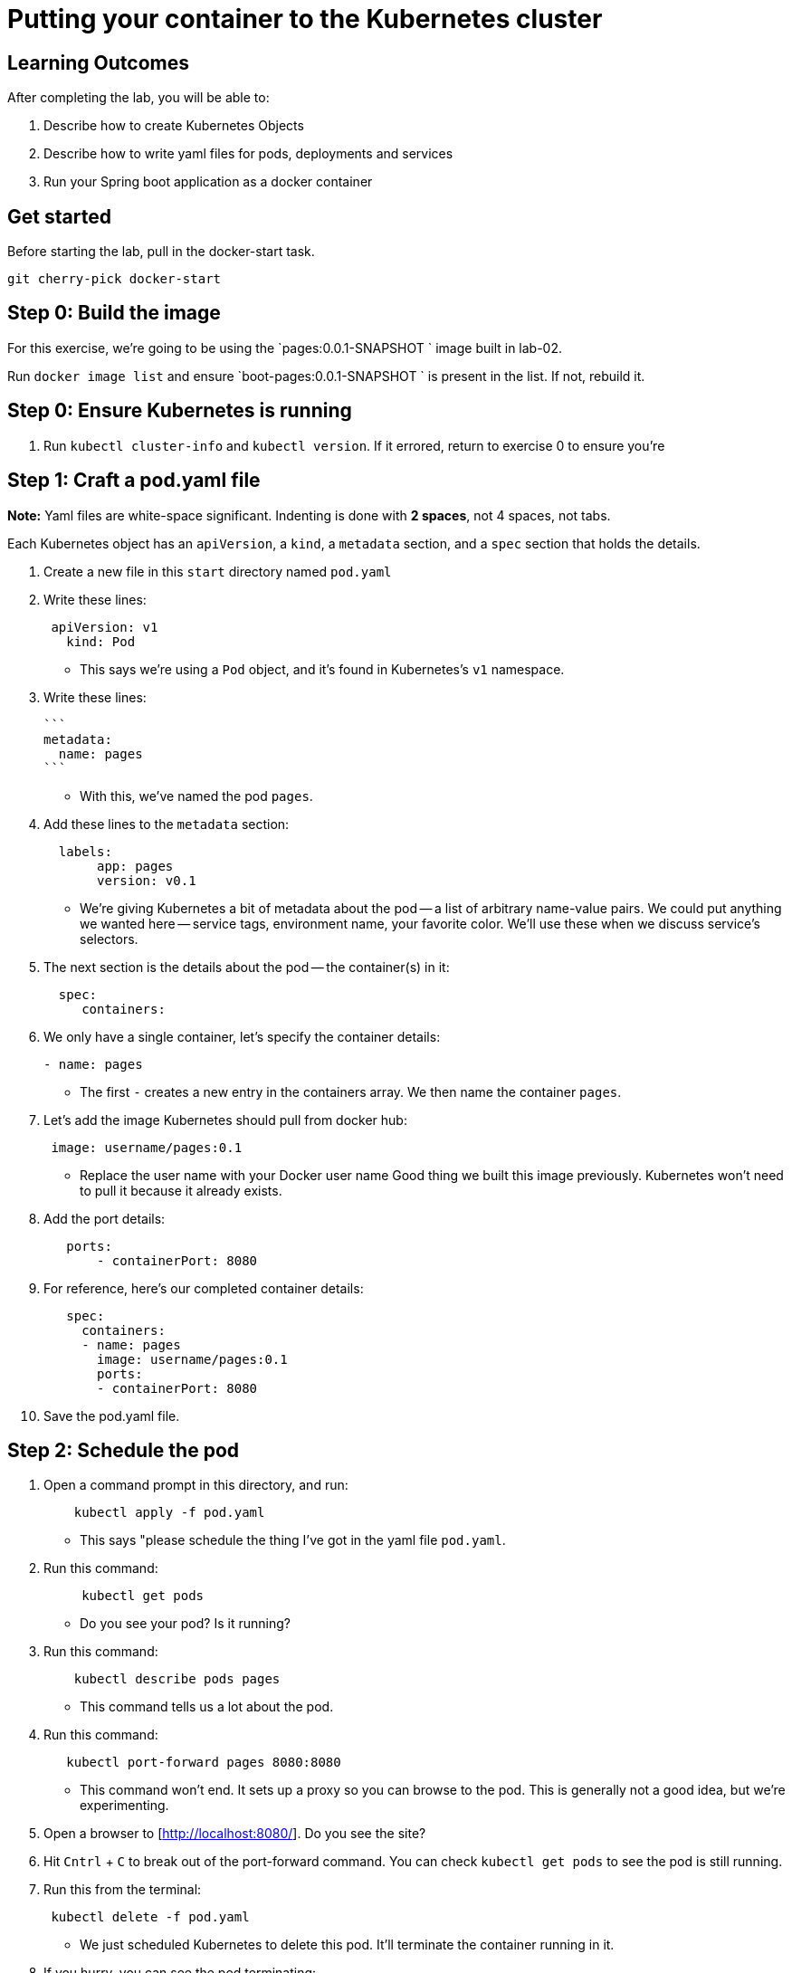 = Putting your container to the Kubernetes cluster 

== Learning Outcomes
After completing the lab, you will be able to:

 . Describe how to create Kubernetes Objects
 . Describe how to write yaml files for pods, deployments and services
 . Run your Spring boot application as a docker container
 
== Get started 
Before starting the lab, pull in the docker-start task.
   
   git cherry-pick docker-start
   

## Step 0: Build the image


For this exercise, we're going to be using the `pages:0.0.1-SNAPSHOT
` image built in lab-02.

Run `docker image list` and ensure `boot-pages:0.0.1-SNAPSHOT
` is present in the list.  If not, rebuild it.

## Step 0: Ensure Kubernetes is running


1. Run `kubectl cluster-info` and `kubectl version`.  If it errored, return to exercise 0 to ensure you're

## Step 1: Craft a pod.yaml file


**Note:** Yaml files are white-space significant.  Indenting is done with **2 spaces**, not 4 spaces, not tabs.

Each Kubernetes object has an `apiVersion`, a `kind`, a `metadata` section, and a `spec` section that holds the details.

1. Create a new file in this `start` directory named `pod.yaml`

2. Write these lines:

+ 

[source, java, numbered]
---------------------------------------------------------------------
 apiVersion: v1
   kind: Pod
---------------------------------------------------------------------

   

- This says we're using a `Pod` object, and it's found in Kubernetes's `v1` namespace.

3. Write these lines:

   ```
   metadata:
     name: pages
   ```

- With this, we've named the pod `pages`.

4. Add these lines to the `metadata` section:

+
[source, java, numbered]
---------------------------------------------------------------------
  labels:
       app: pages
       version: v0.1
---------------------------------------------------------------------

- We're giving Kubernetes a bit of metadata about the pod -- a list of arbitrary name-value pairs.  We could put anything we wanted here -- service tags, environment name, your favorite color.
We'll use these when we discuss service's selectors.

   
5. The next section is the details about the pod -- the container(s) in it:

+
[source, java, numbered]
---------------------------------------------------------------------
  spec:
     containers:
---------------------------------------------------------------------

  
6. We only have a single container, let's specify the container details:

+
[source, java, numbered]
---------------------------------------------------------------------
- name: pages
---------------------------------------------------------------------

 
- The first `-` creates a new entry in the containers array.  We then name the container `pages`.

7. Let's add the image Kubernetes should pull from docker hub:

+
[source, java, numbered]
---------------------------------------------------------------------
 image: username/pages:0.1
---------------------------------------------------------------------

   
- Replace the user name with your Docker user name
Good thing we built this image previously.  Kubernetes won't need to pull it because it already exists.

8. Add the port details:

+
[source, java, numbered]
---------------------------------------------------------------------
   ports:
       - containerPort: 8080
---------------------------------------------------------------------

 
8. For reference, here's our completed container details:

+
[source, java, numbered]
---------------------------------------------------------------------
   spec:
     containers:
     - name: pages
       image: username/pages:0.1
       ports:
       - containerPort: 8080
---------------------------------------------------------------------

   

9. Save the pod.yaml file.


## Step 2: Schedule the pod


1. Open a command prompt in this directory, and run:

+
[source, java, numbered]
---------------------------------------------------------------------
    kubectl apply -f pod.yaml
---------------------------------------------------------------------


- This says "please schedule the thing I've got in the yaml file `pod.yaml`.

2. Run this command:

+
[source, java, numbered]
---------------------------------------------------------------------
     kubectl get pods
---------------------------------------------------------------------

   

- Do you see your pod?  Is it running?

3. Run this command:

+
[source, java, numbered]
---------------------------------------------------------------------
    kubectl describe pods pages
---------------------------------------------------------------------

  
- This command tells us a lot about the pod.

4. Run this command:

+
[source, java, numbered]
---------------------------------------------------------------------
   kubectl port-forward pages 8080:8080
---------------------------------------------------------------------

   
- This command won't end.  It sets up a proxy so you can browse to the pod.  This is generally not a good idea, but we're experimenting.

5. Open a browser to [http://localhost:8080/].  Do you see the site?

6. Hit `Cntrl` + `C` to break out of the port-forward command.  You can check `kubectl get pods` to see the pod is still running.

7. Run this from the terminal:

+
[source, java, numbered]
---------------------------------------------------------------------
 kubectl delete -f pod.yaml
---------------------------------------------------------------------
 
- We just scheduled Kubernetes to delete this pod.  It'll terminate the container running in it.

8. If you hurry, you can see the pod terminating:

+
[source, java, numbered]
---------------------------------------------------------------------
kubectl get pods
---------------------------------------------------------------------

  
Kubernetes Deployment
=====================

Let's scale up from one pod to many pods.

== Step 1: Craft a deployment.yaml file


1. Copy the `pod.yaml` file, and rename it `deployment.yaml`.

   **Pro tip:** Don't copy and paste the files, rather re-type them to get more experience with this content.

2. Open `deployment.yaml` in a text editor.

3. At the very top, add a bunch of blank space above `apiVersion: v1`.


4. Add these lines at the very top of the file:

+
[source, java, numbered]
---------------------------------------------------------------------
apiVersion: apps/v1
   kind: Deployment
   metadata:
     name: pages-deployment
   spec:
---------------------------------------------------------------------

   
- This object will be a Deployment, found in the `apps/v1` namespace.  We're naming this deployment `pages-deployment`.

-  (If you're using an older version of Kubernetes, it may be in [`apps/v1beta2`](https://v1-8.docs.kubernetes.io/docs/concepts/workloads/controllers/deployment/#creating-a-deployment) or [`apps/v1beta1`](https://v1-7.docs.kubernetes.io/docs/concepts/workloads/controllers/deployment/#creating-a-deployment) namespace.)

5. In the `spec` section of the Deployment, let's add content:

+
[source, java, numbered]
---------------------------------------------------------------------
replicas: 2
---------------------------------------------------------------------

  

- This says we'd like 2 pods running.  If Kubernetes notices a pod has failed, it'll kill off that pod and spin up a new one.

6. Still in the `spec` section, add these lines:

+
[source, java, numbered]
---------------------------------------------------------------------
selector:
       matchLabels:
         app: pages
---------------------------------------------------------------------

   
- This is how Kubernetes knows which pods relate to this deployment.  It looks for pods that have metadata that includes `app: pages`.  The pods can have additional metadata tags, but to be part of this deployment, they must have at least this tag.

7. Last piece in the `spec` section:

+
[source, java, numbered]
---------------------------------------------------------------------
template:
---------------------------------------------------------------------

   

- We're about to tell Kubernetes how to build each pod.

8. Indent the original `pod.yaml` content by 4 spaces so it's nested in the template like so:

+
[source, java, numbered]
---------------------------------------------------------------------
  template:
       apiVersion: v1
       kind: Pod
       metadata:
         name: pages
         labels:
           app: pages
           version: v0.1
       spec:
         containers:
         - ...
---------------------------------------------------------------------

  

 - We've defined what the pod would look like, but there's some things that don't fit here.  The deployment file is **not valid** yet.

9. **Remove** these lines from the template:


+
[source, java, numbered]
---------------------------------------------------------------------
apiVersion: v1
       kind: Pod
---------------------------------------------------------------------

   

- Deployments can only create pods, so we remove this redundancy.

10. **Remove** this line from the template:

+
[source, java, numbered]
---------------------------------------------------------------------
name: pages
---------------------------------------------------------------------

    

- We can't have two pods with the same name, so we'll let Kubernetes auto-generate pod names.

11. Save the deployment.yaml file.


== Step 2: Schedule the deployment


1. From a command prompt in the same directory as the `deployment.yaml` file, type:

+
[source, java, numbered]
---------------------------------------------------------------------
  kubectl apply -f deployment.yaml
---------------------------------------------------------------------

   
- This says "please schedule the thing I've got in the yaml file `deployment.yaml`.

2. Run this command:


+
[source, java, numbered]
---------------------------------------------------------------------
 kubectl get deployments
---------------------------------------------------------------------

   

- Do you see your deployment?

3. Run this command:

+
[source, java, numbered]
---------------------------------------------------------------------
 kubectl get pods
---------------------------------------------------------------------

 

- Do you see the pods spinning up?


4. Run this command:

+
[source, java, numbered]
---------------------------------------------------------------------
kubectl describe deployment pages-deployment
---------------------------------------------------------------------


- This command tells us a lot about the deployment.

4. Run this command:

+
[source, java, numbered]
---------------------------------------------------------------------
kubectl get all
---------------------------------------------------------------------

  

- This shows **most** of the things running in Kubernetes in the default namespace.  Here it shows both the deployment and the pods.

5. Let's leave the deployment running, and next build a service to NAT traffic into the pods.


Kubernetes Service
==================

Now that we've got a deployment running, let's route traffic into it.

== Step 1: Craft a service.yaml file


1. Create a new file named `service.yaml`.

2. Write these lines:

+
[source, java, numbered]
---------------------------------------------------------------------
apiVersion: v1
   kind: Service
---------------------------------------------------------------------


- This says we're using a `Service` object, and it's found in Kubernetes's `v1` namespace.

3. Next, we'll define the `metadata` section:

+
[source, java, numbered]
---------------------------------------------------------------------
 metadata:
     name: pages-service
---------------------------------------------------------------------


- We'll name this service `pages-service`, matching our theme of `pages-deployment` and `pages` pods.

4. The 4th section is the `spec` section:

+
[source, java, numbered]
---------------------------------------------------------------------
  spec:
---------------------------------------------------------------------

  

5. Here's some details about the service:

+
[source, java, numbered]
---------------------------------------------------------------------
  type: NodePort
---------------------------------------------------------------------


- A `NodePort` service creates an inbound port on each node in the cluster.  Kubernetes randomly picks a port in the 30,000 range.  

6. Add these lines:

+
[source, java, numbered]
---------------------------------------------------------------------
  selector:
       app: pages
---------------------------------------------------------------------


- Here we define which pods will get traffic from this service.  The service will locate all pods within the cluster that have `metadata` that includes `app: pages`.  The pods may have other metadata, but without this metadata, they won't receive traffic.

   In effect, this metadata match is the glue that connects services and pods.

7. Add these lines, indented to match the `selector` section:

+
[source, java, numbered]
---------------------------------------------------------------------
  ports:
     - port: 8080
       targetPort: 8080
---------------------------------------------------------------------


- This tells us that the port Kubernetes assigns to this `NodePort` will get routed to the service's port (`8080`, though we'll not use it this way), which will in turn get routed to the matching pods' port `8080`.

8. With that, we're done with the service.  Save the service.yaml file.


== Step 2: Schedule the service


1. From the command prompt, type:

+
[source, java, numbered]
---------------------------------------------------------------------
  kubectl apply -f service.yaml
---------------------------------------------------------------------

  

- This says "please schedule the thing I've got in the yaml file `service.yaml`.

2. Run this command:

+
[source, java, numbered]
---------------------------------------------------------------------
  kubectl get services
---------------------------------------------------------------------



Do you see the service?

3. Run this command:

+
[source, java, numbered]
---------------------------------------------------------------------
 kubectl describe service pages-service
---------------------------------------------------------------------


- This command tells us a lot about the service including the `NodePort` that Kubernetes randomly picked.

4. Open a browser to `http://localhost:NODE_PORT/`, replacing `NODE_PORT` with the `NodePort` you found in step 3.  

Get the logs
------------

Let's get the console logs from Kubernetes.

1. From the command prompt:

+
[source, java, numbered]
---------------------------------------------------------------------
kubectl get all
---------------------------------------------------------------------
  
- Locate the two pods

2. Run this command

+
[source, java, numbered]
---------------------------------------------------------------------
kubectl logs pod/pages-deployment-...
---------------------------------------------------------------------
  

   ```
   kubectl logs pod/pages-deployment-...
   ```

- substituting `...` for the first pod name above.

3. Run the same command for the other pod.

